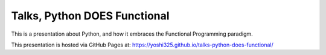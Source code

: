 Talks, Python DOES Functional
=============================

This is a presentation about Python, and how it embraces the Functional Programming paradigm.


.. image:: https://licensebuttons.net/l/by/4.0/80x15.png
    :alt: License: CC BY 4.0
    :target: https://creativecommons.org/licenses/by/4.0/


This presentation is hosted via GitHub Pages at: https://yoshi325.github.io/talks-python-does-functional/